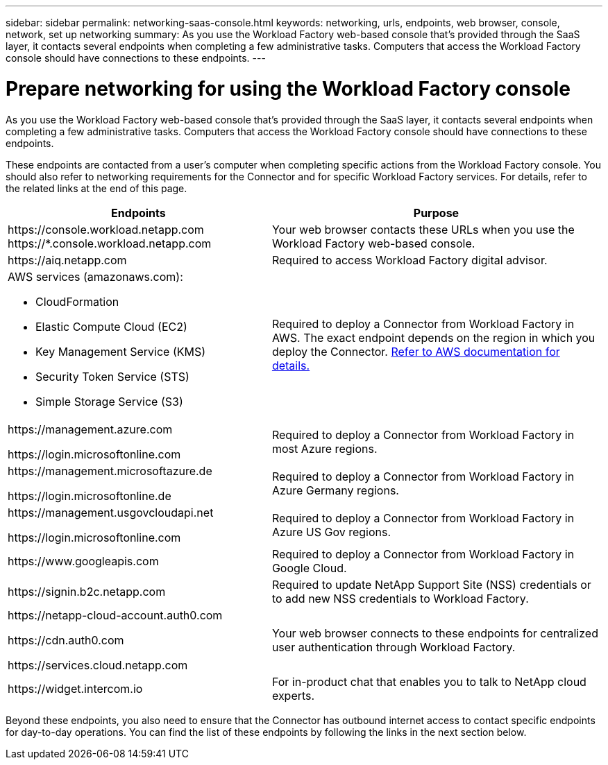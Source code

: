 ---
sidebar: sidebar
permalink: networking-saas-console.html
keywords: networking, urls, endpoints, web browser, console, network, set up networking
summary: As you use the Workload Factory web-based console that's provided through the SaaS layer, it contacts several endpoints when completing a few administrative tasks. Computers that access the Workload Factory console should have connections to these endpoints.
---

= Prepare networking for using the Workload Factory console
:icons: font
:imagesdir: ./media/

[.lead]
As you use the Workload Factory web-based console that's provided through the SaaS layer, it contacts several endpoints when completing a few administrative tasks. Computers that access the Workload Factory console should have connections to these endpoints.

These endpoints are contacted from a user's computer when completing specific actions from the Workload Factory console. You should also refer to networking requirements for the Connector and for specific Workload Factory services. For details, refer to the related links at the end of this page.

[cols=2*,options="header,autowidth"]
|===
| Endpoints
| Purpose

| 
\https://console.workload.netapp.com
\https://*.console.workload.netapp.com

| Your web browser contacts these URLs when you use the Workload Factory web-based console.

| 
\https://aiq.netapp.com

| Required to access Workload Factory digital advisor.

a|
AWS services (amazonaws.com):

* CloudFormation
* Elastic Compute Cloud (EC2)
* Key Management Service (KMS)
* Security Token Service (STS)
* Simple Storage Service (S3)

| Required to deploy a Connector from Workload Factory in AWS. The exact endpoint depends on the region in which you deploy the Connector. https://docs.aws.amazon.com/general/latest/gr/rande.html[Refer to AWS documentation for details.^]

|
\https://management.azure.com

\https://login.microsoftonline.com

| Required to deploy a Connector from Workload Factory in most Azure regions.

|
\https://management.microsoftazure.de

\https://login.microsoftonline.de
| Required to deploy a Connector from Workload Factory in Azure Germany regions.

|
\https://management.usgovcloudapi.net

\https://login.microsoftonline.com

| Required to deploy a Connector from Workload Factory in Azure US Gov regions.

|
\https://www.googleapis.com

| Required to deploy a Connector from Workload Factory in Google Cloud.

| \https://signin.b2c.netapp.com
| Required to update NetApp Support Site (NSS) credentials or to add new NSS credentials to Workload Factory.

|
\https://netapp-cloud-account.auth0.com

\https://cdn.auth0.com

\https://services.cloud.netapp.com
| Your web browser connects to these endpoints for centralized user authentication through Workload Factory.

| \https://widget.intercom.io
| For in-product chat that enables you to talk to NetApp cloud experts.

|===

Beyond these endpoints, you also need to ensure that the Connector has outbound internet access to contact specific endpoints for day-to-day operations. You can find the list of these endpoints by following the links in the next section below.
